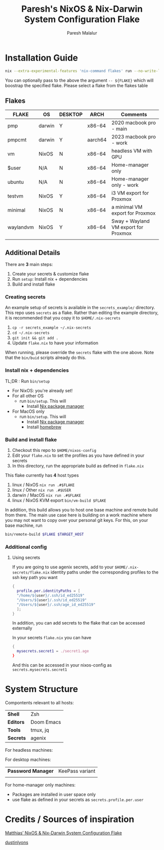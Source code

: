 #+title: Paresh's NixOS & Nix-Darwin System Configuration Flake
#+description: My flakes setup
#+author: Paresh Malalur




* Installation Guide


#+begin_src bash
nix --extra-experimental-features 'nix-command flakes' run --no-write-lock-file "github:pareshmg/nixos-config#bootstrap"
#+end_src


You can optionally pass to the above the argument ~-- ${FLAKE}~ which will boostrap the specified flake. Please select a flake from the flakes table

** Flakes

| *FLAKE*   | *OS*   | *DESKTOP* | *ARCH*  | *Comments*                           |
|-----------+--------+-----------+---------+--------------------------------------|
| pmp       | darwin | Y         | x86-64  | 2020 macbook pro - main              |
| pmpcmt    | darwin | Y         | aarch64 | 2023 macbook pro - work              |
| vm        | NixOS  | N         | x86-64  | headless VM with GPU                 |
| $user     | N/A    | N         | x86-64  | Home-manager only                    |
| ubuntu    | N/A    | N         | x86-64  | Home-manager only - work             |
| testvm    | NixOS  | Y         | x86-64  | i3 VM export for Proxmox             |
| minimal   | NixOS  | N         | x86-64  | a minimal VM export for Proxmox      |
| waylandvm | NixOS  | Y         | x86-64  | Sway + Wayland VM export for Proxmox |
|           |        |           |         |                                      |



** Additional Details
There are *3* main steps:


1. Create your secrets & customize flake
2. Run ~setup~: Install nix + dependencies
3. Build and install flake

*** Creating secrets
An example setup of secrets is available in the ~secrets_example/~ directory. This repo uses ~secrets~ as a flake. Rather than editing the example directory, it is recommended that you copy it to ~$HOME/.nix-secrets~

1. ~cp -r secrets_example ~/.nix-secrets~
2. ~cd ~/.nix-secrets~
3. ~git init && git add .~
4. Update ~flake.nix~ to have your information

When running, please override the ~secrets~ flake with the one above. Note that the ~bin/buid~ scripts already do this.


*** Install nix + dependencies

TL;DR : Run ~bin/setup~

- For NixOS: you're already set!
- For all other OS
  - run ~bin/setup~. This will
    - Install [[https://nixos.org/download][Nix package manager]]
- For MacOS only
  - run ~bin/setup~. This will
    - Install [[https://nixos.org/download][Nix package manager]]
    - Install [[https://brew.sh/][homebrew]]


*** Build and install flake

1. Checkout this repo to ~$HOME/nixos-config~
2. Edit your ~flake.nix~ to set the profiles as you have defined in your secrets
3. In this directory, run the appropriate build as defined in ~flake.nix~


This flake currently has *4* host types
 1. linux / NixOS ~nix run .#$FLAKE~
 2. linux / Other ~nix run .#$USER~
 3. darwin / MacOS ~nix run .#$FLAKE~
 4. linux / NixOS KVM export ~bin/vm-build $FLAKE~

In addition, this build allows you to host one base machine and remote build from
there. The main use case here is building on a work machine where you may not want to
copy over your personal git keys. For this, on your base machine, run

#+begin_src bash
bin/remote-build $FLAKE $TARGET_HOST
#+end_src

*** Additional config

**** Using secrets
If you are going to use agenix secrets, add to your ~$HOME/.nix-secrets/flake.nix~ identity paths under the corresponding profiles to the ssh key path you want

 #+begin_src nix :comments yes
{
  profile.per.identityPaths = [
  "/home/${user}/.ssh/id_ed25519"
  "/Users/${user}/.ssh/id_ed25519"
  "/Users/${user}/.ssh/age_id_ed25519"
  ];
}
 #+end_src

In addition, you can add secrets to the flake that can be accessed externally

In your secrets ~flake.nix~ you can have
 #+begin_src nix :comments yes
{
  mysecrets.secret1 = ./secret1.age
}
 #+end_src

And this can be accessed in your nixos-config as ~secrets.mysecrets.secret1~




* System Structure
Compontents relevant to all hosts:
| *Shell*   | Zsh        |
| *Editors* | Doom Emacs |
| *Tools*   | tmux, jq   |
| *Secrets* | agenix     |

For headless machines:


For desktop machines:
| *Password Manager* | KeePass variant |
|                    |                 |


For home-manager only machines:
- Packages are installed in user space only
- use flake as defined in your secrets as ~secrets.profile.per.user~



* Credits / Sources of inspiration

[[https://github.com/matthiasbenaets/nixos-config][Matthias’ NixOS & Nix-Darwin System Configuration Flake]]

[[https://github.com/dustinlyons/nixos-config#2-optional-setup-secrets][dustinlyons]]
